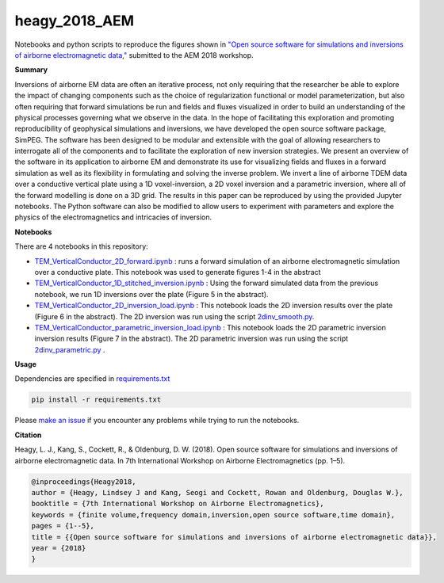 heagy_2018_AEM
==============

.. image:: https://travis-ci.org/simpeg-research/heagy-2018-AEM.svg?branch=master
    :target: https://travis-ci.org/simpeg-research/heagy-2018-AEM

.. image:: https://mybinder.org/badge.svg
    :target: https://mybinder.org/v2/gh/simpeg-research/heagy_2018_AEM/master

.. image:: https://zenodo.org/badge/124603211.svg
   :target: https://zenodo.org/badge/latestdoi/124603211

Notebooks and python scripts to reproduce the figures shown in
`"Open source software for simulations and inversions of airborne electromagnetic data," <https://github.com/simpeg-research/heagy_2018_AEM/blob/master/Heagy_etal_2018_aem_workshop.pdf>`_
submitted to the AEM 2018 workshop.

.. image:: figures/currents.png
    :width: 70%

**Summary**

Inversions of airborne EM data are often an iterative process, not only requiring that the researcher be able to explore the impact of changing components such as the choice of regularization functional or model parameterization, but also often requiring that forward simulations be run and fields and fluxes visualized in order to build an understanding of the physical processes governing what we observe in the data. In the hope of facilitating this exploration and promoting reproducibility of geophysical simulations and inversions, we have developed the open source software package, SimPEG. The software has been designed to be modular and extensible with the goal of allowing researchers to interrogate all of the components and to facilitate the exploration of new inversion strategies. We present an overview of the software in its application to airborne EM and demonstrate its use for visualizing fields and fluxes in a forward simulation as well as its flexibility in formulating and solving the inverse problem. We invert a line of airborne TDEM data over a conductive vertical plate using a 1D voxel-inversion, a 2D voxel inversion and a parametric inversion, where all of the forward modelling is done on a 3D grid. The results in this paper can be reproduced  by using the provided Jupyter notebooks. The Python software can also be modified to allow users to experiment with parameters and explore the physics of the electromagnetics and intricacies of inversion.

**Notebooks**

There are 4 notebooks in this repository:

- `TEM_VerticalConductor_2D_forward.ipynb <https://github.com/simpeg-research/heagy_2018_AEM/blob/master/notebooks/TEM_VerticalConductor_2D_forward.ipynb>`_ : runs a forward simulation of an airborne electromagnetic simulation over a conductive plate. This notebook was used to generate figures 1-4 in the abstract
- `TEM_VerticalConductor_1D_stitched_inversion.ipynb <https://github.com/simpeg-research/heagy_2018_AEM/blob/master/notebooks/TEM_VerticalConductor_1D_stitched_inversion.ipynb>`_ : Using the forward simulated data from the previous notebook, we run 1D inversions over the plate (Figure 5 in the abstract).
- `TEM_VerticalConductor_2D_inversion_load.ipynb <https://github.com/simpeg-research/heagy_2018_AEM/blob/master/notebooks/TEM_VerticalConductor_2D_inversion_load.ipynb>`_ : This notebook loads the 2D inversion results over the plate (Figure 6 in the abstract). The 2D inversion was run using the script `2dinv_smooth.py <https://github.com/simpeg-research/heagy_2018_AEM/blob/master/notebooks/2d_inv_smooth/2dinv_smooth.py>`_.
- `TEM_VerticalConductor_parametric_inversion_load.ipynb <https://github.com/simpeg-research/heagy_2018_AEM/blob/master/notebooks/TEM_VerticalConductor_parametric_inversion_load.ipynb>`_ : This notebook loads the 2D parametric inversion inversion results (Figure 7 in the abstract). The 2D parametric inversion was run using the script `2dinv_parametric.py <https://github.com/simpeg-research/heagy_2018_AEM/blob/master/notebooks/2d_inv_parametric/2d_inv_parametric.py>`_ .

**Usage**

Dependencies are specified in `requirements.txt <https://github.com/simpeg-research/heagy_2018_AEM/blob/master/requirements.txt>`_

.. code::

    pip install -r requirements.txt

Please `make an issue <https://github.com/simpeg-research/heagy_2018_AEM/issues>`_ if you encounter any problems while trying to run the notebooks.

**Citation**


Heagy, L. J., Kang, S., Cockett, R., & Oldenburg, D. W. (2018). Open source software for simulations and inversions of airborne electromagnetic data. In 7th International Workshop on Airborne Electromagnetics (pp. 1–5).

.. code::

    @inproceedings{Heagy2018,
    author = {Heagy, Lindsey J and Kang, Seogi and Cockett, Rowan and Oldenburg, Douglas W.},
    booktitle = {7th International Workshop on Airborne Electromagnetics},
    keywords = {finite volume,frequency domain,inversion,open source software,time domain},
    pages = {1--5},
    title = {{Open source software for simulations and inversions of airborne electromagnetic data}},
    year = {2018}
    }
